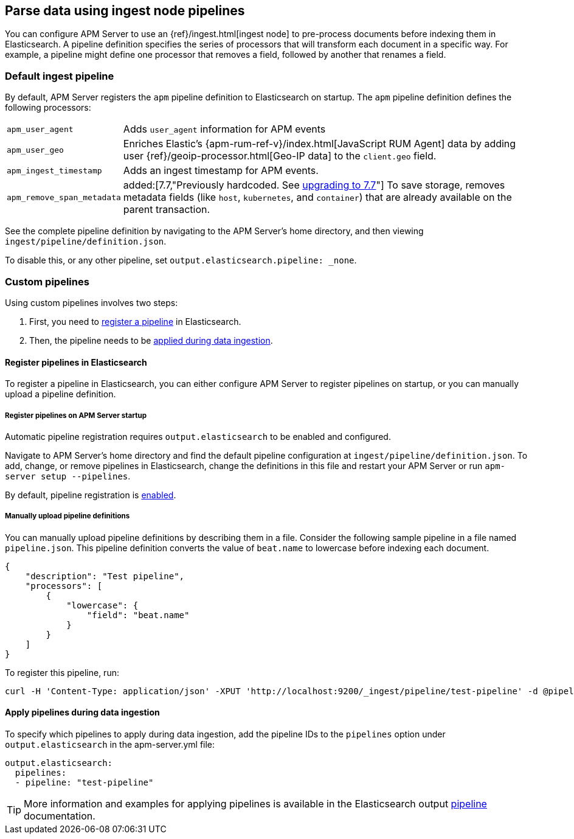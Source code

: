 // This file was copied over from libbeat and
// then adapted to APM Server specific needs

[[configuring-ingest-node]]
== Parse data using ingest node pipelines

You can configure APM Server to use an {ref}/ingest.html[ingest node]
to pre-process documents before indexing them in Elasticsearch.
A pipeline definition specifies the series of processors that will transform each document in a specific way.
For example, a pipeline might define one processor that removes a field, followed by another that renames a field.

[[default-pipeline]]
[float]
=== Default ingest pipeline

By default, APM Server registers the `apm` pipeline definition to Elasticsearch on startup.
The `apm` pipeline definition defines the following processors:

[horizontal]
`apm_user_agent`::
Adds `user_agent` information for APM events

`apm_user_geo`::
Enriches Elastic's {apm-rum-ref-v}/index.html[JavaScript RUM Agent] data by
adding user {ref}/geoip-processor.html[Geo-IP data] to the `client.geo` field.

`apm_ingest_timestamp`::
Adds an ingest timestamp for APM events.

`apm_remove_span_metadata`::
added:[7.7,"Previously hardcoded. See <<upgrading-to-77,upgrading to 7.7>>"]
To save storage, removes metadata fields (like `host`, `kubernetes`, and `container`)
that are already available on the parent transaction.

See the complete pipeline definition by navigating to the APM Server's home directory,
and then viewing `ingest/pipeline/definition.json`.

To disable this, or any other pipeline, set `output.elasticsearch.pipeline: _none`.

[[custom-pipelines]]
[float]
=== Custom pipelines

Using custom pipelines involves two steps:

. First, you need to <<register-pipelines,register a pipeline>> in Elasticsearch.
. Then, the pipeline needs to be <<apply-pipelines, applied during data ingestion>>.

[[register-pipelines]]
[float]
==== Register pipelines in Elasticsearch
To register a pipeline in Elasticsearch, you can either configure APM Server to
register pipelines on startup, or you can manually upload a pipeline definition.

[[register-pipelines-apm-server]]
[float]
===== Register pipelines on APM Server startup
Automatic pipeline registration requires `output.elasticsearch` to be enabled and configured.

Navigate to APM Server's home directory and find the default pipeline configuration at
`ingest/pipeline/definition.json`.
To add, change, or remove pipelines in Elasticsearch,
change the definitions in this file and restart your APM Server or run `apm-server setup --pipelines`.

By default, pipeline registration is <<register.ingest.pipeline.enabled,enabled>>.

[[register-pipelines-manual]]
[float]
===== Manually upload pipeline definitions

You can manually upload pipeline definitions by describing them in a file.
Consider the following sample pipeline in a file named `pipeline.json`.
This pipeline definition converts the value of `beat.name` to lowercase before indexing each document.

[source,json]
------------------------------------------------------------------------------
{
    "description": "Test pipeline",
    "processors": [
        {
            "lowercase": {
                "field": "beat.name"
            }
        }
    ]
}
------------------------------------------------------------------------------

To register this pipeline, run:

[source,shell]
------------------------------------------------------------------------------
curl -H 'Content-Type: application/json' -XPUT 'http://localhost:9200/_ingest/pipeline/test-pipeline' -d @pipeline.json
------------------------------------------------------------------------------

[[apply-pipelines]]
[float]
==== Apply pipelines during data ingestion
To specify which pipelines to apply during data ingestion,
add the pipeline IDs to the `pipelines` option under `output.elasticsearch` in the +apm-server.yml+ file:

[source,yaml]
------------------------------------------------------------------------------
output.elasticsearch:
  pipelines:
  - pipeline: "test-pipeline"
------------------------------------------------------------------------------

TIP: More information and examples for applying pipelines is available in the Elasticsearch output
<<pipeline-option-es,pipeline>> documentation.
